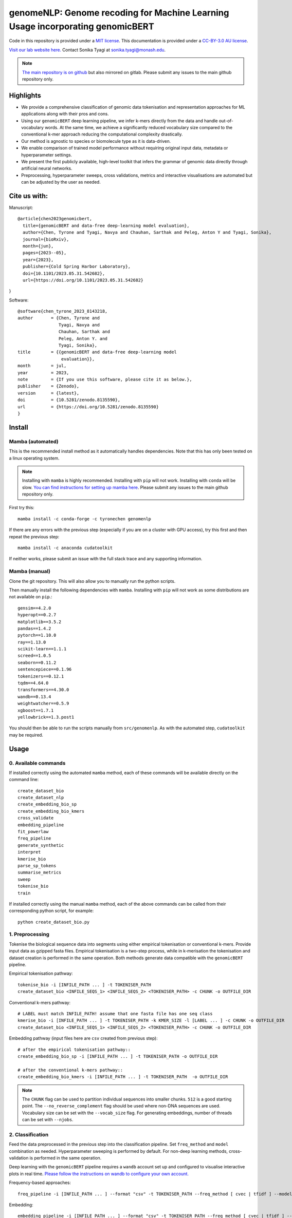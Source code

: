 genomeNLP: Genome recoding for Machine Learning Usage incorporating genomicBERT
===============================================================================

.. image:: https://zenodo.org/badge/DOI/10.5281/zenodo.8135590.svg
  :target: https://doi.org/10.5281/zenodo.8135590

.. image:: https://anaconda.org/tyronechen/genomenlp/badges/license.svg   
  :target: https://anaconda.org/tyronechen/genomenlp

.. image:: https://anaconda.org/tyronechen/genomenlp/badges/version.svg   
  :target: https://anaconda.org/tyronechen/genomenlp

.. image:: https://anaconda.org/tyronechen/genomenlp/badges/downloads.svg   
  :target: https://anaconda.org/tyronechen/genomenlp  


.. raw:: html


  Copyright (c) 2022 <a href="https://orcid.org/0000-0002-9207-0385">Tyrone Chen <img alt="ORCID logo" src="https://info.orcid.org/wp-content/uploads/2019/11/orcid_16x16.png" width="16" height="16" /></a>, <a href="https://orcid.org/0000-0002-8797-3168">Navya Tyagi <img alt="ORCID logo" src="https://info.orcid.org/wp-content/uploads/2019/11/orcid_16x16.png" width="16" height="16" /></a>, Sarthak Chauhan, <a href="https://orcid.org/0000-0002-2296-2126">Anton Y. Peleg <img alt="ORCID logo" src="https://info.orcid.org/wp-content/uploads/2019/11/orcid_16x16.png" width="16" height="16" /></a>, and <a href="https://orcid.org/0000-0003-0181-6258">Sonika Tyagi <img alt="ORCID logo" src="https://info.orcid.org/wp-content/uploads/2019/11/orcid_16x16.png" width="16" height="16" /></a>.

Code in this repository is provided under a `MIT license`_. This documentation is provided under a `CC-BY-3.0 AU license`_.

.. _MIT license: https://opensource.org/licenses/MIT

.. _CC-BY-3.0 AU license: https://creativecommons.org/licenses/by/3.0/au/

`Visit our lab website here.`_ Contact Sonika Tyagi at `sonika.tyagi@monash.edu`_.

.. _Visit our lab website here.: https://bioinformaticslab.erc.monash.edu/

.. _sonika.tyagi@monash.edu: mailto:sonika.tyagi@monash.edu

.. NOTE::

  `The main repository is on github`_ but also mirrored on gitlab. Please submit any issues to the main github repository only.

.. _The main repository is on github: https://github.com/tyronechen/genomenlp


Highlights
----------

- We provide a comprehensive classification of genomic data tokenisation and representation approaches for ML applications along with their pros and cons.
- Using our ``genomicBERT`` deep learning pipeline, we infer k-mers directly from the data and handle out-of-vocabulary words. At the same time, we achieve a significantly reduced vocabulary size compared to the conventional k-mer approach reducing the computational complexity drastically.
- Our method is agnostic to species or biomolecule type as it is data-driven.
- We enable comparison of trained model performance without requiring original input data, metadata or hyperparameter settings.
- We present the first publicly available, high-level toolkit that infers the grammar of genomic data directly through artificial neural networks.
- Preprocessing, hyperparameter sweeps, cross validations, metrics and interactive visualisations are automated but can be adjusted by the user as needed.

.. image:: ../../fig/graphical_abstract.png
   :alt: graphical abstract describing the repository

Cite us with:
-------------

.. image:: https://zenodo.org/badge/DOI/10.5281/zenodo.8135590.svg
   :target: https://doi.org/10.5281/zenodo.8135590

Manuscript::

  @article{chen2023genomicbert,
    title={genomicBERT and data-free deep-learning model evaluation},
    author={Chen, Tyrone and Tyagi, Navya and Chauhan, Sarthak and Peleg, Anton Y and Tyagi, Sonika},
    journal={bioRxiv},
    month={jun},
    pages={2023--05},
    year={2023},
    publisher={Cold Spring Harbor Laboratory},
    doi={10.1101/2023.05.31.542682},
    url={https://doi.org/10.1101/2023.05.31.542682}
}

Software::

  @software{chen_tyrone_2023_8143218,
  author       = {Chen, Tyrone and
                  Tyagi, Navya and
                  Chauhan, Sarthak and
                  Peleg, Anton Y. and
                  Tyagi, Sonika},
  title        = {{genomicBERT and data-free deep-learning model 
                   evaluation}},
  month        = jul,
  year         = 2023,
  note         = {If you use this software, please cite it as below.},
  publisher    = {Zenodo},
  version      = {latest},
  doi          = {10.5281/zenodo.8135590},
  url          = {https://doi.org/10.5281/zenodo.8135590}
  }

Install
-------

Mamba (automated)
+++++++++++++++++

This is the recommended install method as it automatically handles dependencies. Note that this has only been tested on a linux operating system.

.. NOTE::

  Installing with ``mamba`` is highly recommended. Installing with ``pip`` will not work. Installing with ``conda`` will be slow. `You can find instructions for setting up mamba here`_. Please submit any issues to the main github repository only.

.. _You can find instructions for setting up mamba here: https://mamba.readthedocs.io/en/latest/installation.html


First try this::

  mamba install -c conda-forge -c tyronechen genomenlp

If there are any errors with the previous step (especially if you are on a cluster with GPU access), try this first and then repeat the previous step::

  mamba install -c anaconda cudatoolkit

If neither works, please submit an issue with the full stack trace and any supporting information.


Mamba (manual)
++++++++++++++

Clone the git repository. This will also allow you to manually run the python scripts.

Then manually install the following dependencies with ``mamba``. Installing with ``pip`` will not work as some distributions are not available on ``pip``.::

  gensim==4.2.0
  hyperopt==0.2.7
  matplotlib==3.5.2
  pandas==1.4.2
  pytorch==1.10.0
  ray==1.13.0
  scikit-learn==1.1.1
  screed==1.0.5
  seaborn==0.11.2
  sentencepiece==0.1.96
  tokenizers==0.12.1
  tqdm==4.64.0
  transformers==4.30.0
  wandb==0.13.4
  weightwatcher==0.5.9
  xgboost==1.7.1
  yellowbrick==1.3.post1

You should then be able to run the scripts manually from ``src/genomenlp``. As with the automated step, ``cudatoolkit`` may be required.


Usage
-----

0. Available commands
+++++++++++++++++++++

If installed correctly using the automated ``mamba`` method, each of these commands will be available directly on the command line::

  create_dataset_bio
  create_dataset_nlp
  create_embedding_bio_sp
  create_embedding_bio_kmers
  cross_validate
  embedding_pipeline
  fit_powerlaw
  freq_pipeline
  generate_synthetic
  interpret
  kmerise_bio
  parse_sp_tokens
  summarise_metrics
  sweep
  tokenise_bio
  train

If installed correctly using the manual ``mamba`` method, each of the above commands can be called from their corresponding python script, for example::

  python create_dataset_bio.py


1. Preprocessing
++++++++++++++++

Tokenise the biological sequence data into segments using either empirical tokenisation or conventional k-mers. Provide input data as gzipped fasta files. Empirical tokenisation is a two-step process, while in k-merisation the tokenisation and dataset creation is performed in the same operation. Both methods generate data compatible with the ``genomicBERT`` pipeline.

Empirical tokenisation pathway::

  tokenise_bio -i [INFILE_PATH ... ] -t TOKENISER_PATH
  create_dataset_bio <INFILE_SEQS_1> <INFILE_SEQS_2> <TOKENISER_PATH> -c CHUNK -o OUTFILE_DIR

Conventional k-mers pathway::

  # LABEL must match INFILE_PATH! assume that one fasta file has one seq class
  kmerise_bio -i [INFILE_PATH ... ] -t TOKENISER_PATH -k KMER_SIZE -l [LABEL ... ] -c CHUNK -o OUTFILE_DIR
  create_dataset_bio <INFILE_SEQS_1> <INFILE_SEQS_2> <TOKENISER_PATH> -c CHUNK -o OUTFILE_DIR

Embedding pathway (input files here are ``csv`` created from previous step)::

  # after the empirical tokenisation pathway::
  create_embedding_bio_sp -i [INFILE_PATH ... ] -t TOKENISER_PATH -o OUTFILE_DIR

  # after the conventional k-mers pathway::
  create_embedding_bio_kmers -i [INFILE_PATH ... ] -t TOKENISER_PATH  -o OUTFILE_DIR


.. NOTE::

  The ``CHUNK`` flag can be used to partition individual sequences into smaller chunks. ``512`` is a good starting point. The ``--no_reverse_complement`` flag should be used where non-DNA sequences are used. Vocabulary size can be set with the ``--vocab_size`` flag. For generating embeddings, number of threads can be set with ``--njobs``.


2. Classification
+++++++++++++++++

Feed the data preprocessed in the previous step into the classification pipeline. Set ``freq_method`` and ``model`` combination as needed. Hyperparameter sweeping is performed by default. For non-deep learning methods, cross-validation is performed in the same operation.

Deep learning with the ``genomicBERT`` pipeline requires a ``wandb`` account set up and configured to visualise interactive plots in real time. `Please follow the instructions on wandb to configure your own account.`_

.. _Please follow the instructions on wandb to configure your own account.: https://wandb.ai/home

Frequency-based approaches::

  freq_pipeline -i [INFILE_PATH ... ] --format "csv" -t TOKENISER_PATH --freq_method [ cvec | tfidf ] --model [ rf | xg ] --kfolds N --sweep_count N --metric_opt [ accuracy | f1 | precision | recall | roc_auc ] --output_dir OUTPUT_DIR

Embedding::

  embedding_pipeline -i [INFILE_PATH ... ] --format "csv" -t TOKENISER_PATH --freq_method [ cvec | tfidf ] --model [ rf | xg ] --kfolds N --sweep_count N --metric_opt [ accuracy | f1 | precision | recall | roc_auc ] --output_dir OUTPUT_DIR

.. NOTE::

  ``--model_features`` can be set to reduce the number of features used. Number of threads can be set with ``--njobs``. ``--sweep_method`` can be set to change search method between ``[ grid | random ]``.

``genomicBERT`` deep learning pipeline::

  sweep <TRAIN_DATA> <FORMAT> <TOKENISER_PATH> --test TEST_DATA --valid VALIDATION_DATA --hyperparameter_sweep PARAMS.JSON --entity_name WANDB_ENTITY_NAME --project_name WANDB_PROJECT_NAME --group_name WANDB_GROUP_NAME --sweep_count N --metric_opt [ eval/accuracy | eval/validation | eval/loss | eval/precision | eval/recall ] --output_dir OUTPUT_DIR

  # use the WANDB_ENTITY_NAME, WANDB_PROJECT_NAME and the best run id corresponding to the sweep
  # WANDB_GROUP_NAME should be changed to reflect the new category of runs (eg "cval")
  cross_validate <TRAIN_DATA> <FORMAT> --test TEST_DATA --valid VALIDATION_DATA --entity_name WANDB_ENTITY_NAME --project_name WANDB_PROJECT_NAME --group_name WANDB_GROUP_NAME --kfolds N --config_from_run WANDB_RUN_ID --output_dir OUTPUT_DIR


.. NOTE::

  You can provide the hyperparameter search space with a ``json`` file to ``--hyperparameter_sweep``. The ``label_names`` argument here is different from previous steps and refers to the column name containing labels, not a list of class labels. Set ``--device cuda:0`` if you have ``cuda`` installed and want to use GPU.

.. raw:: html

   <details>
   <summary><a>Example hyperparameter.json file</a></summary>

.. code-block:: json

  {
    "name" : "random",
    "method" : "random",
    "metric": {
      "name": "eval/f1",
      "goal": "maximize"
    },
    "parameters" : {
      "epochs" : {
        "values" : [1, 2, 3]
      },
      "batch_size": {
          "values": [8, 16, 32, 64]
          },
      "learning_rate" :{
        "distribution": "log_uniform_values",
        "min": 0.0001,
        "max": 0.1
        },
      "weight_decay": {
          "values": [0.0, 0.1, 0.2, 0.3, 0.4, 0.5]
        }
    },
    "early_terminate": {
        "type": "hyperband",
        "s": 2,
        "eta": 3,
        "max_iter": 27
    }
  }

.. raw:: html

   </details>

3. Comparing deep learning models trained by genomicBERT
++++++++++++++++++++++++++++++++++++++++++++++++++++++++

The included method only works on deep learning models, including those trained through the ``genomicBERT`` pipeline. For more information on the method, including interpretation, please refer to the publication (`https://arxiv.org/pdf/2202.02842.pdf`_).

.. _https://arxiv.org/pdf/2202.02842.pdf: https://arxiv.org/pdf/2202.02842.pdf

::

  fit_powerlaw -i [ INFILE_PATH ... ] -t OUTPUT_DIR -a N

4. Case study
+++++++++++++

A detailed case study is available for reference.


Background
----------

*To be written*


Acknowledgements
----------------

TC was supported by an Australian Government Research Training Program (RTP) Scholarship and Monash Faculty of Science Dean’s Postgraduate Research Scholarship. ST acknowledges support from Early Mid-Career Fellowship by Australian Academy of Science and Australian Women Research Success Grant at Monash University. AP and ST acnowledge MRFF funding for the SuperbugAI flagship. This work was supported by the MASSIVE HPC facility (https://www.massive.org.au) and the authors thank the Monash Bioinformatics Platform as well as the HPC team at Monash eResearch Centre for their continuous personnel support. We thank Yashpal Ramakrishnaiah for helpful suggestions on package management, code architecture and documentation hosting. We thank Jane Hawkey for advice on recovering deprecated bacterial protein identifier mappings in NCBI. We thank Andrew Perry and Richard Lupat for helping resolve an issue with the python package building process. Biorender was used to create many figures in this publication. We acknowledge and pay respects to the Elders and Traditional Owners of the land on which our 4 Australian campuses stand (https://www.monash.edu/indigenous-australians/about-us/recognising-traditional-owners).
